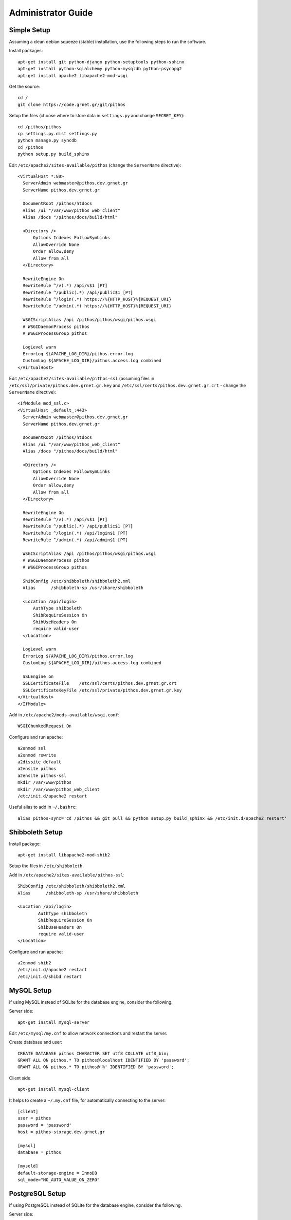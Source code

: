 Administrator Guide
===================

Simple Setup
------------

Assuming a clean debian squeeze (stable) installation, use the following steps to run the software.

Install packages::

  apt-get install git python-django python-setuptools python-sphinx
  apt-get install python-sqlalchemy python-mysqldb python-psycopg2
  apt-get install apache2 libapache2-mod-wsgi

Get the source::

  cd /
  git clone https://code.grnet.gr/git/pithos

Setup the files (choose where to store data in ``settings.py`` and change ``SECRET_KEY``)::

  cd /pithos/pithos
  cp settings.py.dist settings.py
  python manage.py syncdb
  cd /pithos
  python setup.py build_sphinx

Edit ``/etc/apache2/sites-available/pithos`` (change the ``ServerName`` directive)::

  <VirtualHost *:80>
    ServerAdmin webmaster@pithos.dev.grnet.gr
    ServerName pithos.dev.grnet.gr

    DocumentRoot /pithos/htdocs
    Alias /ui "/var/www/pithos_web_client"
    Alias /docs "/pithos/docs/build/html"

    <Directory />
        Options Indexes FollowSymLinks
        AllowOverride None
        Order allow,deny
        Allow from all
    </Directory>

    RewriteEngine On
    RewriteRule ^/v(.*) /api/v$1 [PT]
    RewriteRule ^/public(.*) /api/public$1 [PT]
    RewriteRule ^/login(.*) https://%{HTTP_HOST}%{REQUEST_URI}
    RewriteRule ^/admin(.*) https://%{HTTP_HOST}%{REQUEST_URI}

    WSGIScriptAlias /api /pithos/pithos/wsgi/pithos.wsgi
    # WSGIDaemonProcess pithos
    # WSGIProcessGroup pithos

    LogLevel warn
    ErrorLog ${APACHE_LOG_DIR}/pithos.error.log
    CustomLog ${APACHE_LOG_DIR}/pithos.access.log combined
  </VirtualHost>

Edit ``/etc/apache2/sites-available/pithos-ssl`` (assuming files in ``/etc/ssl/private/pithos.dev.grnet.gr.key`` and ``/etc/ssl/certs/pithos.dev.grnet.gr.crt`` - change the ``ServerName`` directive)::

  <IfModule mod_ssl.c>
  <VirtualHost _default_:443>
    ServerAdmin webmaster@pithos.dev.grnet.gr
    ServerName pithos.dev.grnet.gr

    DocumentRoot /pithos/htdocs
    Alias /ui "/var/www/pithos_web_client"
    Alias /docs "/pithos/docs/build/html"

    <Directory />
        Options Indexes FollowSymLinks
        AllowOverride None
        Order allow,deny
        Allow from all
    </Directory>

    RewriteEngine On
    RewriteRule ^/v(.*) /api/v$1 [PT]
    RewriteRule ^/public(.*) /api/public$1 [PT]
    RewriteRule ^/login(.*) /api/login$1 [PT]
    RewriteRule ^/admin(.*) /api/admin$1 [PT]

    WSGIScriptAlias /api /pithos/pithos/wsgi/pithos.wsgi
    # WSGIDaemonProcess pithos
    # WSGIProcessGroup pithos

    ShibConfig /etc/shibboleth/shibboleth2.xml
    Alias      /shibboleth-sp /usr/share/shibboleth 

    <Location /api/login>
        AuthType shibboleth
        ShibRequireSession On
        ShibUseHeaders On
        require valid-user
    </Location>

    LogLevel warn
    ErrorLog ${APACHE_LOG_DIR}/pithos.error.log
    CustomLog ${APACHE_LOG_DIR}/pithos.access.log combined

    SSLEngine on
    SSLCertificateFile    /etc/ssl/certs/pithos.dev.grnet.gr.crt
    SSLCertificateKeyFile /etc/ssl/private/pithos.dev.grnet.gr.key
  </VirtualHost>
  </IfModule>

Add in ``/etc/apache2/mods-available/wsgi.conf``::

  WSGIChunkedRequest On

Configure and run apache::

  a2enmod ssl
  a2enmod rewrite
  a2dissite default
  a2ensite pithos
  a2ensite pithos-ssl
  mkdir /var/www/pithos
  mkdir /var/www/pithos_web_client
  /etc/init.d/apache2 restart

Useful alias to add in ``~/.bashrc``::

  alias pithos-sync='cd /pithos && git pull && python setup.py build_sphinx && /etc/init.d/apache2 restart'

Shibboleth Setup
----------------

Install package::

  apt-get install libapache2-mod-shib2

Setup the files in ``/etc/shibboleth``.

Add in ``/etc/apache2/sites-available/pithos-ssl``::

	ShibConfig /etc/shibboleth/shibboleth2.xml
	Alias      /shibboleth-sp /usr/share/shibboleth 

	<Location /api/login>
		AuthType shibboleth
		ShibRequireSession On
		ShibUseHeaders On
		require valid-user
	</Location>

Configure and run apache::

  a2enmod shib2
  /etc/init.d/apache2 restart
  /etc/init.d/shibd restart

MySQL Setup
-----------

If using MySQL instead of SQLite for the database engine, consider the following.

Server side::

  apt-get install mysql-server

Edit ``/etc/mysql/my.cnf`` to allow network connections and restart the server.

Create database and user::

  CREATE DATABASE pithos CHARACTER SET utf8 COLLATE utf8_bin;
  GRANT ALL ON pithos.* TO pithos@localhost IDENTIFIED BY 'password';
  GRANT ALL ON pithos.* TO pithos@'%' IDENTIFIED BY 'password';

Client side::

  apt-get install mysql-client

It helps to create a ``~/.my.cnf`` file, for automatically connecting to the server::

  [client]
  user = pithos
  password = 'password'
  host = pithos-storage.dev.grnet.gr

  [mysql]
  database = pithos
  
  [mysqld]
  default-storage-engine = InnoDB
  sql_mode="NO_AUTO_VALUE_ON_ZERO"

PostgreSQL Setup
----------------

If using PostgreSQL instead of SQLite for the database engine, consider the following.

Server side::

  apt-get install postgresql

Edit ``/etc/postgresql/8.4/main/postgresql.conf`` and ``/etc/postgresql/8.4/main/pg_hba.conf`` to allow network connections and restart the server.

Create database and user::

  CREATE DATABASE pithos WITH ENCODING 'UTF8' LC_COLLATE='C' LC_CTYPE='C' TEMPLATE=template0;
  CREATE USER pithos WITH PASSWORD 'password';
  GRANT ALL PRIVILEGES ON DATABASE pithos TO pithos;

Client side::

  apt-get install postgresql-client

It helps to create a ``~/.pgpass`` file, for automatically passing the password to the server::

  pithos-storage.dev.grnet.gr:5432:pithos:pithos:password

Connect with::

  psql -h pithos-storage.dev.grnet.gr -U pithos


